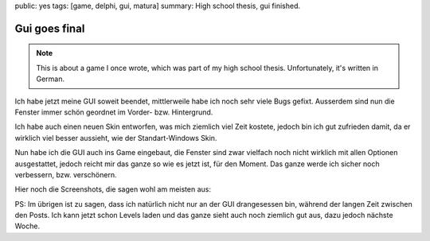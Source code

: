 public: yes
tags: [game, delphi, gui, matura]
summary: High school thesis, gui finished.

Gui goes final
==============

.. note ::

    This is about a game I once wrote, which was part of my high school
    thesis. Unfortunately, it's written in German.

Ich habe jetzt meine GUI soweit beendet, mittlerweile habe ich noch sehr viele
Bugs gefixt. Ausserdem sind nun die Fenster immer schön geordnet im Vorder-
bzw. Hintergrund.

Ich habe auch einen neuen Skin entworfen, was mich ziemlich viel Zeit kostete,
jedoch bin ich gut zufrieden damit, da er wirklich viel besser aussieht, wie
der Standart-Windows Skin.

Nun habe ich die GUI auch ins Game eingebaut, die Fenster sind zwar vielfach
noch nicht wirklich mit allen Optionen ausgestattet, jedoch reicht mir das
ganze so wie es jetzt ist, für den Moment. Das ganze werde ich sicher noch
verbessern, bzw. verschönern.

Hier noch die Screenshots, die sagen wohl am meisten aus:

.. image:: ../gui1.jpg
   :align: center

.. image:: ../gui2.jpg
   :align: center

.. image:: ../gui_editor.jpg
   :align: center
   :width: 800
   :height: 613

PS: Im übrigen ist zu sagen, dass ich natürlich nicht nur an der GUI
drangesessen bin, während der langen Zeit zwischen den Posts. Ich kann jetzt
schon Levels laden und das ganze sieht auch noch ziemlich gut aus, dazu jedoch
nächste Woche.
